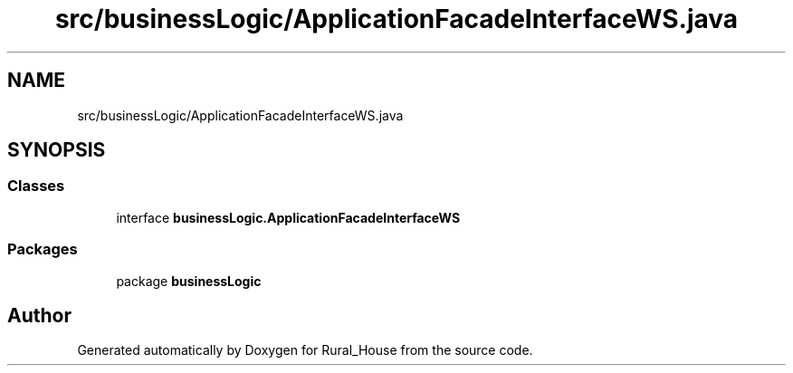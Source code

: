 .TH "src/businessLogic/ApplicationFacadeInterfaceWS.java" 3 "Tue Mar 12 2019" "Version 1" "Rural_House" \" -*- nroff -*-
.ad l
.nh
.SH NAME
src/businessLogic/ApplicationFacadeInterfaceWS.java
.SH SYNOPSIS
.br
.PP
.SS "Classes"

.in +1c
.ti -1c
.RI "interface \fBbusinessLogic\&.ApplicationFacadeInterfaceWS\fP"
.br
.in -1c
.SS "Packages"

.in +1c
.ti -1c
.RI "package \fBbusinessLogic\fP"
.br
.in -1c
.SH "Author"
.PP 
Generated automatically by Doxygen for Rural_House from the source code\&.
